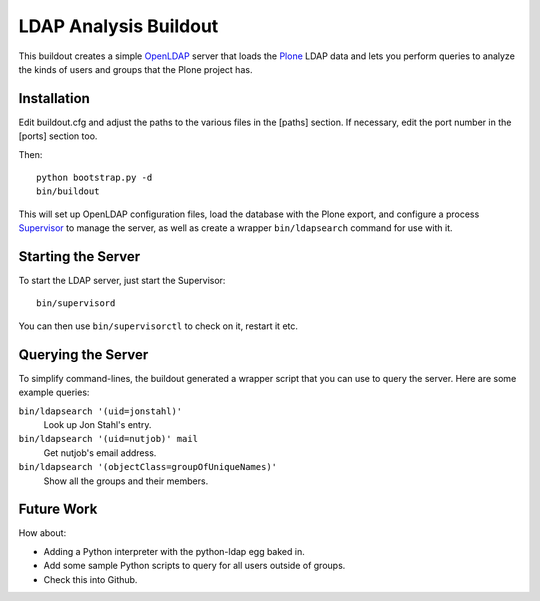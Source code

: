 ************************
 LDAP Analysis Buildout
************************

This buildout creates a simple OpenLDAP_ server that loads the Plone_ LDAP
data and lets you perform queries to analyze the kinds of users and groups
that the Plone project has.


Installation
============

Edit buildout.cfg and adjust the paths to the various files in the [paths]
section.  If necessary, edit the port number in the [ports] section too.

Then::

    python bootstrap.py -d
    bin/buildout

This will set up OpenLDAP configuration files, load the database with the
Plone export, and configure a process Supervisor_ to manage the server, as
well as create a wrapper ``bin/ldapsearch`` command for use with it.


Starting the Server
===================

To start the LDAP server, just start the Supervisor::

    bin/supervisord

You can then use ``bin/supervisorctl`` to check on it, restart it etc.


Querying the Server
===================

To simplify command-lines, the buildout generated a wrapper script that you
can use to query the server.  Here are some example queries:

``bin/ldapsearch '(uid=jonstahl)'``
    Look up Jon Stahl's entry.
``bin/ldapsearch '(uid=nutjob)' mail``
    Get nutjob's email address.
``bin/ldapsearch '(objectClass=groupOfUniqueNames)'``
    Show all the groups and their members.


Future Work
===========

How about:

* Adding a Python interpreter with the python-ldap egg baked in.
* Add some sample Python scripts to query for all users outside of groups.
* Check this into Github.


.. References:
.. _OpenLDAP: http://www.openldap.org/
.. _Plone: http://plone.org/
.. _Supervisor: http://supervisord.org/
